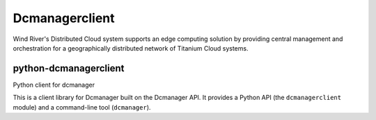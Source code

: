 Dcmanagerclient
================

Wind River's Distributed Cloud system supports an edge computing solution by providing
central management and orchestration for a geographically distributed network of Titanium
Cloud systems.

===============================
python-dcmanagerclient
===============================

Python client for dcmanager

This is a client library for Dcmanager built on the Dcmanager API. It
provides a Python API (the ``dcmanagerclient`` module) and a command-line tool
(``dcmanager``).

